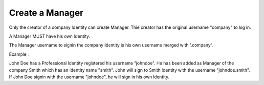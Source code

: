 Create a Manager
================

Only the creator of a company Identity can create Manager. Thie creator has the original username "company" to log in.

A Manager MUST have his own Identity.

The Manager username to signin the company Identity is his own username merged with '.company'.

Example :

John Doe has a Professional Identity registered his username "johndoe". He has been added as Manager of the company Smith which has an Identity name  "smith". 
John will sign to Smith Identity with the username "johndoe.smith". If John Doe signin with the username "johndoe", he will sign in his own Identity. 
